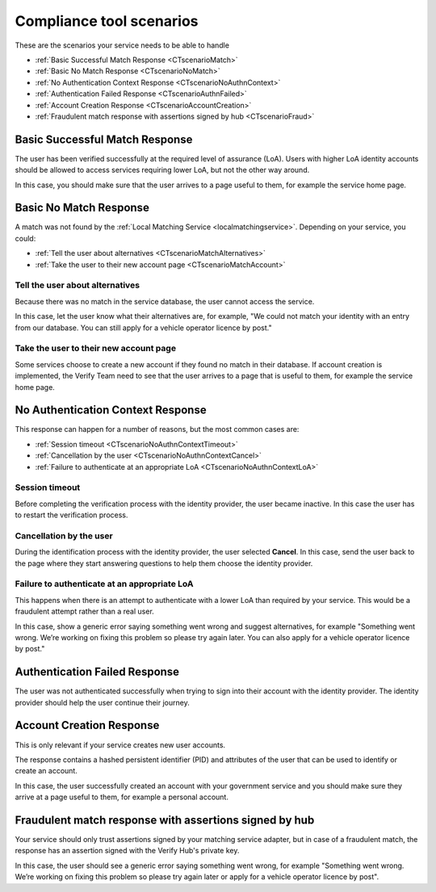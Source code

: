.. _samlComplianceToolScenarios:

Compliance tool scenarios
=========================

These are the scenarios your service needs to be able to handle

* :ref:`Basic Successful Match Response <CTscenarioMatch>`
* :ref:`Basic No Match Response <CTscenarioNoMatch>`
* :ref:`No Authentication Context Response <CTscenarioNoAuthnContext>`
* :ref:`Authentication Failed Response <CTscenarioAuthnFailed>`
* :ref:`Account Creation Response <CTscenarioAccountCreation>`
* :ref:`Fraudulent match response with assertions signed by hub <CTscenarioFraud>`

.. _CTscenarioMatch:

Basic Successful Match Response
------------------------------------------------
The user has been verified successfully at the required level of assurance (LoA). Users with higher LoA identity accounts should be allowed to access services requiring lower LoA, but not the other way around.

In this case, you should make sure that the user arrives to a page useful to them, for example the service home page.

.. _CTscenarioNoMatch:

Basic No Match Response
------------------------------------------------
A match was not found by the :ref:`Local Matching Service <localmatchingservice>`. Depending on your service, you could:

* :ref:`Tell the user about alternatives <CTscenarioMatchAlternatives>`
* :ref:`Take the user to their new account page <CTscenarioMatchAccount>`

.. _CTscenarioMatchAlternatives:

Tell the user about alternatives
````````````````````````````````
Because there was no match in the service database, the user cannot access the service.

In this case, let the user know what their alternatives are, for example, "We could not match your identity with an entry from our database. You can still apply for a vehicle operator licence by post."

.. _CTscenarioMatchAccount:

Take the user to their new account page
```````````````````````````````````````
Some services choose to create a new account if they found no match in their database. If account creation is implemented, the Verify Team need to see that the user arrives to a page that is useful to them, for example the service home page.

.. _CTscenarioNoAuthnContext:

No Authentication Context Response
------------------------------------------------
This response can happen for a number of reasons, but the most common cases  are:

* :ref:`Session timeout <CTscenarioNoAuthnContextTimeout>`
* :ref:`Cancellation by the user <CTscenarioNoAuthnContextCancel>`
* :ref:`Failure to authenticate at an appropriate LoA <CTscenarioNoAuthnContextLoA>`

.. _CTscenarioNoAuthnContextTimeout:

Session timeout
````````````````````````````````
Before completing the verification process with the identity provider, the user became inactive. In this case the user has to restart the verification process.

.. _CTscenarioNoAuthnContextCancel:

Cancellation by the user
````````````````````````````````
During the identification process with the identity provider, the user selected **Cancel**. In this case, send the user back to the page where they start answering questions to help them choose the identity provider.

.. _CTscenarioNoAuthnContextLoA:

Failure to authenticate at an appropriate LoA
`````````````````````````````````````````````````````````````
This happens when there is an attempt to authenticate with a lower LoA than required by your service. This would be a fraudulent attempt rather than a real user.

In this case, show a generic error saying something went wrong and suggest alternatives, for example "Something went wrong. We’re working on fixing this problem so please try again later. You can also apply for a vehicle operator licence by post."

.. _CTscenarioAuthnFailed:

Authentication Failed Response
------------------------------------------------
The user was not authenticated successfully when trying to sign into their account with the identity provider. The identity provider should help the user continue their journey.

.. _CTscenarioAccountCreation:

Account Creation Response
------------------------------------------------
This is only relevant if your service creates new user accounts.

The response contains a hashed persistent identifier (PID) and attributes of the user that can be used to identify or create an account.

In this case, the user successfully created an account with your government service and you should make sure they arrive at a page useful to them, for example a personal account.

.. _CTscenarioFraud:

Fraudulent match response with assertions signed by hub
-------------------------------------------------------
Your service should only trust assertions signed by your matching service adapter, but in case of a fraudulent match, the response has an assertion signed with the Verify Hub's private key.

In this case, the user should see a generic error saying something went wrong, for example "Something went wrong. We’re working on fixing this problem so please try again later or apply for a vehicle operator licence by post".
